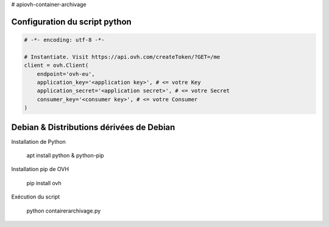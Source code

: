 # apiovh-container-archivage

.. image:: https://github.com/ovh/python-ovh/raw/master/docs/img/logo.png
           :alt: Python & OVH APIs


Configuration du script python
----------


.. code:: python

    # -*- encoding: utf-8 -*-

    # Instantiate. Visit https://api.ovh.com/createToken/?GET=/me
    client = ovh.Client(
        endpoint='ovh-eu',
        application_key='<application key>', # <= votre Key
        application_secret='<application secret>', # <= votre Secret
        consumer_key='<consumer key>', # <= votre Consumer
    )




Debian & Distributions dérivées de Debian
----------

Installation de Python

    apt install python & python-pip

Installation pip de OVH

    pip install ovh
    
Exécution du script

    python contairerarchivage.py
